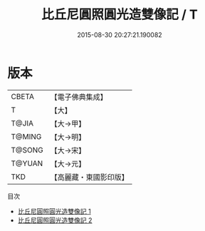 #+TITLE: 比丘尼圓照圓光造雙像記 / T

#+DATE: 2015-08-30 20:27:21.190082
* 版本
 |     CBETA|【電子佛典集成】|
 |         T|【大】     |
 |     T@JIA|【大→甲】   |
 |    T@MING|【大→明】   |
 |    T@SONG|【大→宋】   |
 |    T@YUAN|【大→元】   |
 |       TKD|【高麗藏・東國影印版】|
目次
 - [[file:KR6j0176_001.txt][比丘尼圓照圓光造雙像記 1]]
 - [[file:KR6j0176_002.txt][比丘尼圓照圓光造雙像記 2]]

